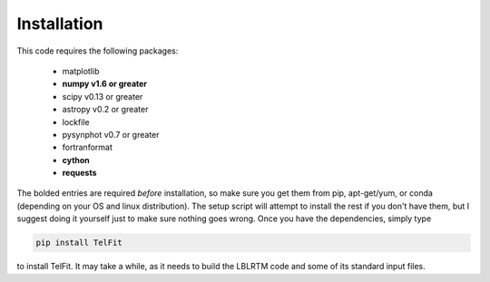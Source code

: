 Installation
=============

This code requires the following packages:

  - matplotlib
  - **numpy v1.6 or greater**
  - scipy v0.13 or greater
  - astropy v0.2 or greater
  - lockfile
  - pysynphot v0.7 or greater
  - fortranformat
  - **cython**
  - **requests**

The bolded entries are required *before* installation, so make sure you get them from pip, apt-get/yum, or conda (depending on your OS and linux distribution). The setup script will attempt to install the rest if you don't have them, but I suggest doing it yourself just to make sure nothing goes wrong. Once you have the dependencies, simply type

.. code:: bash

    pip install TelFit

to install TelFit. It may take a while, as it needs to build the LBLRTM code and some of its standard input files.